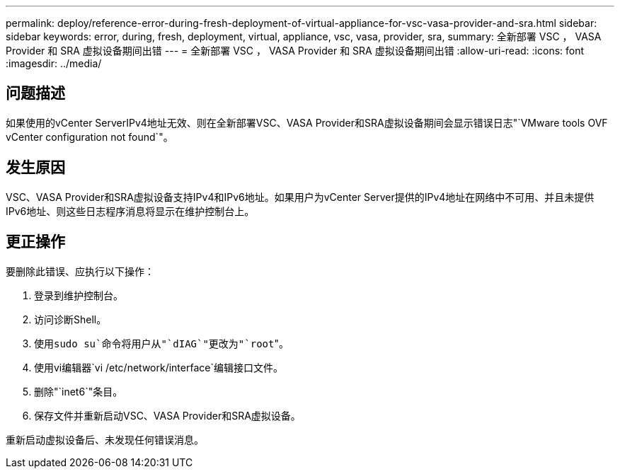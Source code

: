 ---
permalink: deploy/reference-error-during-fresh-deployment-of-virtual-appliance-for-vsc-vasa-provider-and-sra.html 
sidebar: sidebar 
keywords: error, during, fresh, deployment, virtual, appliance, vsc, vasa, provider, sra, 
summary: 全新部署 VSC ， VASA Provider 和 SRA 虚拟设备期间出错 
---
= 全新部署 VSC ， VASA Provider 和 SRA 虚拟设备期间出错
:allow-uri-read: 
:icons: font
:imagesdir: ../media/




== 问题描述

如果使用的vCenter ServerIPv4地址无效、则在全新部署VSC、VASA Provider和SRA虚拟设备期间会显示错误日志"`VMware tools OVF vCenter configuration not found`"。



== 发生原因

VSC、VASA Provider和SRA虚拟设备支持IPv4和IPv6地址。如果用户为vCenter Server提供的IPv4地址在网络中不可用、并且未提供IPv6地址、则这些日志程序消息将显示在维护控制台上。



== 更正操作

要删除此错误、应执行以下操作：

. 登录到维护控制台。
. 访问诊断Shell。
. 使用``sudo su`命令将用户从"`dIAG`"更改为"`root``"。
. 使用vi编辑器`vi /etc/network/interface`编辑接口文件。
. 删除"`inet6`"条目。
. 保存文件并重新启动VSC、VASA Provider和SRA虚拟设备。


重新启动虚拟设备后、未发现任何错误消息。
